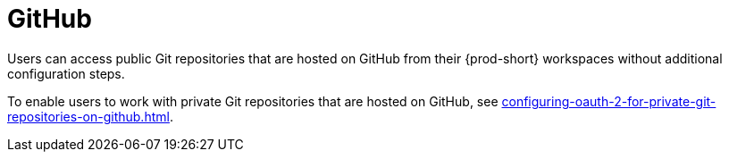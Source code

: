 :_content-type: CONCEPT
:description: GitHub
:keywords: github
:navtitle: GitHub
// :page-aliases:

[id="github_{context}"]
= GitHub

Users can access public Git repositories that are hosted on GitHub from their {prod-short} workspaces without additional configuration steps.

////
Here, we need to tell the admin to arrange cluster access to users to be able to perform the procedures relevant to this topic that are in the user guide:
https://www.eclipse.org/che/docs/che-7/end-user-guide/authenticating-on-scm-server-with-a-personal-access-token/
https://www.eclipse.org/che/docs/next/end-user-guide/git-credential-store/
max-cx
////

To enable users to work with private Git repositories that are hosted on GitHub, see xref:configuring-oauth-2-for-private-git-repositories-on-github.adoc[].